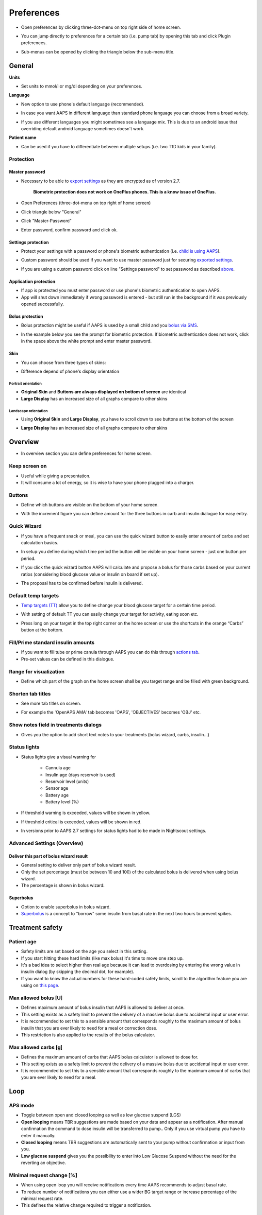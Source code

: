 Preferences
***********************************************************
* Open preferences by clicking three-dot-menu on top right side of home screen.

  .. image:: ../images/Pref2020_Open.png
    :alt: Open preferences

* You can jump directly to preferences for a certain tab (i.e. pump tab) by opening this tab and click Plugin preferences.

  .. image:: ../images/Pref2020_OpenPlugin.png
    :alt: Open plugin preferences
    
* Sub-menus can be opened by clicking the triangle below the sub-menu title.

  .. image:: ../images/Pref2020_Submenu.png
    :alt: Open submenu

General
===========================================================

**Units**

* Set units to mmol/l or mg/dl depending on your preferences.

**Language**

* New option to use phone's default language (recommended). 
* In case you want AAPS in different language than standard phone language you can choose from a broad variety.
* If you use different languages you might sometimes see a language mix. This is due to an android issue that overriding default android language sometimes doesn't work.

  .. image:: ../images/Pref2020_General.png
    :alt: Preferences > General

**Patient name**

* Can be used if you have to differentiate between multiple setups (i.e. two T1D kids in your family).

Protection
-----------------------------------------------------------
Master password
^^^^^^^^^^^^^^^^^^^^^^^^^^^^^^^^^^^^^^^^^^^^^^^^^^^^^^^^^^^^
* Necessary to be able to `export settings <../Usage/ExportImportSettings.html>`_ as they are encrypted as of version 2.7.

   **Biometric protection does not work on OnePlus phones. This is a know issue of OnePlus.**

* Open Preferences (three-dot-menu on top right of home screen)
* Click triangle below "General"
* Click "Master-Password"
* Enter password, confirm password and click ok.

  .. image:: ../images/MasterPW.png
    :alt: Set master password
  
Settings protection
^^^^^^^^^^^^^^^^^^^^^^^^^^^^^^^^^^^^^^^^^^^^^^^^^^^^^^^^^^^^
* Protect your settings with a password or phone's biometric authentication (i.e. `child is using AAPS <../Children/Children.html>`_).
* Custom password should be used if you want to use master password just for securing `exported settings <../Usage/ExportImportSettings.html>`_.
* If you are using a custom password click on line "Settings password" to set password as described `above <../Configuration/Preferences.html#master-password>`_.

  .. image:: ../images/Pref2020_Protection.png
    :alt: Protection

Application protection
^^^^^^^^^^^^^^^^^^^^^^^^^^^^^^^^^^^^^^^^^^^^^^^^^^^^^^^^^^^^
* If app is protected you must enter password or use phone's biometric authentication to open AAPS.
* App will shut down immediately if wrong password is entered - but still run in the background if it was previously opened successfully.

Bolus protection
^^^^^^^^^^^^^^^^^^^^^^^^^^^^^^^^^^^^^^^^^^^^^^^^^^^^^^^^^^^^
* Bolus protection might be useful if AAPS is used by a small child and you `bolus via SMS <../Children/SMS-Commands.html>`_.
* In the example below you see the prompt for biometric protection. If biometric authentication does not work, click in the space above the white prompt and enter master password.

  .. image:: ../images/Pref2020_PW.png
    :alt: Prompt biometric protection

Skin
^^^^^^^^^^^^^^^^^^^^^^^^^^^^^^^^^^^^^^^^^^^^^^^^^^^^^^^^^^^^
* You can choose from three types of skins:

  .. image:: ../images/Pref2020_Skin.png
    :alt: Select skin

* Difference depend of phone's display orientation

Portrait orientation
""""""""""""""""""""""""""""""""""""""""""""""""""""""""""""
* **Original Skin** and **Buttons are always displayed on bottom of screen** are identical
* **Large Display** has an increased size of all graphs compare to other skins

Landscape orientation
""""""""""""""""""""""""""""""""""""""""""""""""""""""""""""
* Using **Original Skin** and **Large Display**, you have to scroll down to see buttons at the bottom of the screen
* **Large Display** has an increased size of all graphs compare to other skins

  .. image:: ../images/Screenshots_Skins.png
    :alt: Skins depending on phone's display orientation

Overview
===========================================================

* In overview section you can define preferences for home screen.

  .. image:: ../images/Pref2020_OverviewII.png
    :alt: Preferences > Overview

Keep screen on
-----------------------------------------------------------
* Useful while giving a presentation. 
* It will consume a lot of energy, so it is wise to have your phone plugged into a charger.

Buttons
-----------------------------------------------------------
* Define which buttons are visible on the bottom of your home screen.
* With the increment figure you can define amount for the three buttons in carb and insulin dialogue for easy entry.

  .. image:: ../images/Pref2020_OV_Buttons.png
    :alt: Preferences > Buttons

Quick Wizard
-----------------------------------------------------------
* If you have a frequent snack or meal, you can use the quick wizard button to easily enter amount of carbs and set calculation basics.
* In setup you define during which time period the button will be visible on your home screen - just one button per period.
* If you click the quick wizard button AAPS will calculate and propose a bolus for those carbs based on your current ratios (considering blood glucose value or insulin on board if set up). 
* The proposal has to be confirmed before insulin is delivered.

  .. image:: ../images/Pref2020_OV_QuickWizard.png
    :alt: Preferences > Quick Wizard Button
  
Default temp targets
-----------------------------------------------------------
* `Temp targets (TT) <../Usage/temptarget.html#temp-targets>`_ allow you to define change your blood glucose target for a certain time period.
* With setting of default TT you can easily change your target for activity, eating soon etc.
* Press long on your target in the top right corner on the home screen or use the shortcuts in the orange “Carbs” button at the bottom.

  .. image:: ../images/Pref2020_OV_DefaultTT.png
    :alt: Preferences > Default temp targets
  
Fill/Prime standard insulin amounts
-----------------------------------------------------------
* If you want to fill tube or prime canula through AAPS you can do this through `actions tab <../Usage/CPbefore26.html#pump>`_.
* Pre-set values can be defined in this dialogue.

Range for visualization
-----------------------------------------------------------
* Define which part of the graph on the home screen shall be you target range and be filled with green background.

  .. image:: ../images/Pref2020_OV_Range2.png
    :alt: Preferences > Range for visualization

Shorten tab titles
-----------------------------------------------------------
* See more tab titles on screen. 
* For example the 'OpenAPS AMA' tab becomes 'OAPS', 'OBJECTIVES' becomes 'OBJ' etc.

  .. image:: ../images/Pref2020_OV_Tabs.png
    :alt: Preferences > Tabs

Show notes field in treatments dialogs
-----------------------------------------------------------
* Gives you the option to add short text notes to your treatments (bolus wizard, carbs, insulin...) 

  .. image:: ../images/Pref2020_OV_Notes.png
    :alt: Preferences > Notes in treatment dialogs
  
Status lights
-----------------------------------------------------------
* Status lights give a visual warning for 
      
   * Cannula age
   * Insulin age (days reservoir is used)
   * Reservoir level (units)
   * Sensor age
   * Battery age
   * Battery level (%)

* If threshold warning is exceeded, values will be shown in yellow.
* If threshold critical is exceeded, values will be shown in red.
* In versions prior to AAPS 2.7 settings for status lights had to be made in Nightscout settings.

  .. image:: ../images/Pref2020_OV_StatusLights2.png
    :alt: Preferences > Status Lights

Advanced Settings (Overview)
-----------------------------------------------------------
Deliver this part of bolus wizard result
^^^^^^^^^^^^^^^^^^^^^^^^^^^^^^^^^^^^^^^^^^^^^^^^^^^^^^^^^^^^
* General setting to deliver only part of bolus wizard result. 
* Only the set percentage (must be between 10 and 100) of the calculated bolus is delivered when using bolus wizard. 
* The percentage is shown in bolus wizard.

Superbolus
^^^^^^^^^^^^^^^^^^^^^^^^^^^^^^^^^^^^^^^^^^^^^^^^^^^^^^^^^^^^
* Option to enable superbolus in bolus wizard.
* `Superbolus <https://www.diabetesnet.com/diabetes-technology/blue-skying/super-bolus/>`_ is a concept to "borrow" some insulin from basal rate in the next two hours to prevent spikes.

Treatment safety
===========================================================
Patient age
-----------------------------------------------------------
* Safety limits are set based on the age you select in this setting. 
* If you start hitting these hard limits (like max bolus) it's time to move one step up. 
* It's a bad idea to select higher then real age because it can lead to overdosing by entering the wrong value in insulin dialog (by skipping the decimal dot, for example). 
* If you want to know the actual numbers for these hard-coded safety limits, scroll to the algorithm feature you are using on `this page <../Usage/Open-APS-features.html>`_.

Max allowed bolus [U]
-----------------------------------------------------------
* Defines maximum amount of bolus insulin that AAPS is allowed to deliver at once. 
* This setting exists as a safety limit to prevent the delivery of a massive bolus due to accidental input or user error. 
* It is recommended to set this to a sensible amount that corresponds roughly to the maximum amount of bolus insulin that you are ever likely to need for a meal or correction dose. 
* This restriction is also applied to the results of the bolus calculator.

Max allowed carbs [g]
-----------------------------------------------------------
* Defines the maximum amount of carbs that AAPS bolus calculator is allowed to dose for.
* This setting exists as a safety limit to prevent the delivery of a massive bolus due to accidental input or user error. 
* It is recommended to set this to a sensible amount that corresponds roughly to the maximum amount of carbs that you are ever likely to need for a meal.

Loop
===========================================================
APS mode
-----------------------------------------------------------
* Toggle between open and closed looping as well as low glucose suspend (LGS)
* **Open looping** means TBR suggestions are made based on your data and appear as a notification. After manual confirmation the command to dose insulin will be transferred to pump.. Only if you use virtual pump you have to enter it manually.
* **Closed looping** means TBR suggestions are automatically sent to your pump without confirmation or input from you.  
* **Low glucose suspend** gives you the possibility to enter into Low Glucose Suspend without the need for the reverting an objective.

Minimal request change [%]
-----------------------------------------------------------
* When using open loop you will receive notifications every time AAPS recommends to adjust basal rate. 
* To reduce number of notifications you can either use a wider BG target range or increase percentage of the minimal request rate.
* This defines the relative change required to trigger a notification.

Advanced Meal Assist (AMA) or Super Micro Bolus (SMB)
===========================================================
Depending on your settings in `config builder <../Configuration/Config-Builder.html>`_ you can choose between two algorithms:

* `Advanced meal assist (OpenAPS AMA) <../Usage/Open-APS-features.html#advanced-meal-assist-ama>`_ - state of the algorithm in 2017
* `Super Micro Bolus (OpenAPS SMB) <../Usage/Open-APS-features.html#super-micro-bolus-smb>`_ - most recent algorithm for advanced users

OpenAPS AMA settings
-----------------------------------------------------------
* Allows the system to high-temp more quickly after a meal bolus IF you enter carbs reliably. 
* More details about the settings and Autosens can be found in the `OpenAPS docs <http://openaps.readthedocs.io/en/latest/docs/Customize-Iterate/autosens.html>`_.

Max U/h a Temp Basal can be set to
^^^^^^^^^^^^^^^^^^^^^^^^^^^^^^^^^^^^^^^^^^^^^^^^^^^^^^^^^^^^
* Exists as a safety limit to prevent AAPS from ever being capable of giving a dangerously high basal rate. 
* The value is measured in units per hour (U/h). 
* It is advised to set this to something sensible. A good recommendation is to take the **highest basal rate** in your profile and **multiply it by 4**. 
* For example, if the highest basal rate in your profile was 0.5 U/h you could multiply that by 4 to get a value of 2 U/h.
* See also `detailed feature description <../Usage/Open-APS-features.html#max-u-h-a-temp-basal-can-be-set-to-openaps-max-basal>`_.

Maximum basal IOB OpenAPS can deliver [U]
^^^^^^^^^^^^^^^^^^^^^^^^^^^^^^^^^^^^^^^^^^^^^^^^^^^^^^^^^^^^
* Amount of additional basal insulin (in units) allowed to accumulate in your body, on top of your normal basal profile. 
* Once this value is reached, AAPS will stop giving additional basal insulin until your basal Insulin on Board (IOB) has decayed to within this range again. 
* This value **does not consider bolus IOB**, only basal.
* This value is calculated and monitored independently of your normal basal rate. It is only the additional basal insulin on top of that normal rate that is considered.

When you begin looping, **it is advised to set Max Basal IOB to 0** for a period of time, while you are getting used to the system. This prevents AAPS from giving any additional basal insulin at all. During this time AAPS will still be able to limit or turn off your basal insulin to help prevent hypoglycaemia. This is an important step in order to:

* Have a period of time to safely get used to the AAPS system and monitor how it works.
* Take the opportunity to perfect your basal profile and Insulin Sensitivity Factor (ISF).
* See how AAPS limits your basal insulin to prevent hypoglycaemia.

When you feel comfortable, you can allow the system to start giving you additional basal insulin, by raising the Max Basal IOB value. The recommended guideline for this is to take the **highest basal rate** in your profile and **multiply it by 3**. For example, if the highest basal rate in your profile was 0.5 U/h you could multiply that by 3 to get a value of 1.5 U/h.

* You can start conservatively with this value and increase it slowly over time. 
* These are guidelines only; everyone's body is different. You may find you need more or less than what is recommended here, but always start conservatively and adjust slowly.

**Note: As a safety feature, Max Basal IOB is hard-limited to 7u.**

Autosens
^^^^^^^^^^^^^^^^^^^^^^^^^^^^^^^^^^^^^^^^^^^^^^^^^^^^^^^^^^^^
* `Autosens <../Usage/Open-APS-features.html#autosens>`_ looks at blood glucose deviations (positive/negative/neutral).
* It will try and figure out how sensitive/resistant you are based on these deviations and adjust basal rate and ISF based on these deviations.
* If you select "Autosens adjust target, too" the algorithm will also modify your glucose target.

Advanced settings (OpenAPS AMA)
^^^^^^^^^^^^^^^^^^^^^^^^^^^^^^^^^^^^^^^^^^^^^^^^^^^^^^^^^^^^
* Normally you do not have to change the settings in this dialogue!
* If you want to change them anyway make sure to read about details in `OpenAPS docs <https://openaps.readthedocs.io/en/latest/docs/While%20You%20Wait%20For%20Gear/preferences-and-safety-settings.html#>`_ and to understand what you are doing.

OpenAPS SMB settings
-----------------------------------------------------------
* In contrast to AMA, `SMB <../Usage/Open-APS-features.html#super-micro-bolus-smb>`_ does not use temporary basal rates to control glucose levels, but mainly small super micro boluses.
* You must have started `objective 10 <../Usage/Objectives.html#objective-10-enabling-additional-oref1-features-for-daytime-use-such-as-super-micro-bolus-smb>`_ to use SMB.
* The first three settings are explained `above <./Configuration/Preferences.html#max-u-h-a-temp-basal-can-be-set-to>`_.
* Details on the different enable options are described in `OpenAPS feature section <../Usage/Open-APS-features.html#enable-smb>`_.
* *How frequently SMBs will be given in min* is a restriction for SMB to be delivered only every 4 min by default. This value prevents the system from issuing SMB too often (for example in case of a temp target being set). You should not change this setting unless you know exactly about consequences. 
* If 'Sensitivity raises target' or 'Resistance lowers target' is enabled `Autosens <../Usage/Open-APS-features.html#autosens>`_ will modify your glucose target according to your blood glucose deviations.
* If target is modified it will be displayed with a green background on your home screen.

  .. image:: ../images/Home2020_DynamicTargetAdjustment.png
    :alt: Target modified by autosens
  
Carb required notification
^^^^^^^^^^^^^^^^^^^^^^^^^^^^^^^^^^^^^^^^^^^^^^^^^^^^^^^^^^^^
* This feature is only available if SMB algorithm is selected.
* Eating of additional carbs will be suggested when the reference design detects that it requires carbs.
* In this case you will receive a notification which can be snoozed for 5, 15 or 30 minutes.
* Additionally the required carbs will be displayed in the COB section on your home screen.
* A threshold can  be defined - minimum amount of carbs needed to trigger notification. 
* Carb required notifications can be pushed to Nightscout if wished, in which case an announcement will be shown and broadcast.

  .. image:: ../images/Pref2020_CarbsRequired.png
    :alt: Display carbs required on home screen
  
Advanced settings (OpenAPS SMB)
^^^^^^^^^^^^^^^^^^^^^^^^^^^^^^^^^^^^^^^^^^^^^^^^^^^^^^^^^^^^
* Normally you do not have to change the settings in this dialogue!
* If you want to change them anyway make sure to read about details in `OpenAPS docs <https://openaps.readthedocs.io/en/latest/docs/While%20You%20Wait%20For%20Gear/preferences-and-safety-settings.html#>`_ and to understand what you are doing.

Absorption settings
===========================================================

  .. image:: ../images/Pref2020_Absorption.png
    :alt: Absorption settings

min_5m_carbimpact
-----------------------------------------------------------
* The algorithm uses BGI (blood glucose impact) to determine when carbs are absorbed. 
* The value is only used during gaps in CGM readings or when physical activity “uses up” all the blood glucose rise that would otherwise cause AAPS to decay COB. 
* At times when carb absorption can’t be dynamically worked out based on your bloods reactions it inserts a default decay to your carbs. Basically, it is a failsafe.
* To put it simply: The algorithm "knows" how your BGs *should* behave when affected by the current dose of insulin etc. 
* Whenever there is a positive deviation from the expected behaviour, some carbs are absorbed/decayed. Big change=many carbs etc. 
* The min_5m_carbimpact does define the default carb absorption impact per 5 minutes. For more details see `OpenAPS docs <https://openaps.readthedocs.io/en/latest/docs/While%20You%20Wait%20For%20Gear/preferences-and-safety-settings.html?highlight=carbimpact#min-5m-carbimpact>`_.
* Standard value for AMA is 5, for SMB it's 8.
* The COB graph on the home screen indicates when min_5m_impact is being used by putting an orange circle at the top.

  .. image:: ../images/Pref2020_min_5m_carbimpact.png
    :alt: COB graph
  
Maximum meal absorption time
-----------------------------------------------------------
* If you often eat high fat or protein meals you will need to increase your meal absorption time.

Advanced settings - autosens ratio
-----------------------------------------------------------
* Define min. and max. `autosens <../Usage/Open-APS-features.html#autosens>`_ ratio.
* Normally standard values (max. 1.2 and min. 0.7) should not be changed.

Pump settings
===========================================================
The options here will vary depending on which pump driver you have selected in `Config Builder <../Configuration/Config-Builder.html#pump>`_.  Pair and set your pump up according to the pump related instructions:

* `DanaR Insulin Pump <../Configuration/DanaR-Insulin-Pump.html>`_ 
* `DanaRS Insulin Pump <../Configuration/DanaRS-Insulin-Pump.html>`_
* `Accu Chek Combo Pump <../Configuration/Accu-Chek-Combo-Pump.html>`_
* `Accu Chek Insight Pump <../Configuration/Accu-Chek-Insight-Pump.html>`_ 
* `Medtronic Pump <../Configuration/MedtronicPump.html>`_

If using AndroidAPS to open loop then make sure you have selected Virtual Pump in config builder.

NSClient
===========================================================

  .. image:: ../images/Pref2020_NSClient.png
    :alt: NSClient

* Set your *Nightscout URL* (i.e. https://yourwebsitename.herokuapp.com) and the *API secret* (a 12 character password recorded in your Heroku variables).
* This enables data to be read and written between both the Nightscout website and AndroidAPS.  
* Double check for typos here if you are stuck in Objective 1.
* **Make sure that the URL is WITHOUT /api/v1/ at the end.**
* *Log app start to NS* will record a note in your Nightscout careportal entries every time the app is started.  The app should not be needing to start more than once a day; more frequently than this suggests a problem (i.e. battery optimization not disabled for AAPS). 
* If activated changes in `local profile <../Configuration/Config-Builder.html#local-profile-recommended>`_ are uploaded to your Nightscout site.

Connection settings
-----------------------------------------------------------

  .. image:: ../images/ConfBuild_ConnectionSettings.png
    :alt: NSClient connection settings  
  
* Restrict Nightscout upload to Wi-Fi only or even to certain Wi-Fi SSIDs.
* If you want to use only a specific WiFi network you can enter its WiFi SSID. 
* Multiple SSIDs can be separated by semicolon. 
* To delete all SSIDs enter a blank space in the field.

Alarm options
-----------------------------------------------------------
* Alarm options allows you to select which default Nightscout alarms to use through the app.  
* For the alarms to sound you need to set the Urgent High, High, Low and Urgent Low alarm values in your `Heroku variables <http://www.nightscout.info/wiki/welcome/website-features#customalarms>`_. 
* They will only work whilst you have a connection to Nightscout and are intended for parent/carers. 
* If you have the CGM source on your phone (i.e. xDrip+ or Dexcom patched app) then use those alarms instead.

Advanced settings (NSClient)
-----------------------------------------------------------

  .. image:: ../images/Pref2020_NSClientAdv.png
    :alt: NS Client advanced settings

* Most options in advanced settings are self-explanatory.
* *Enable local broadcasts* will share your data to other apps on the phone such as xDrip+. 

  * Dexcom patched app does not broadcast directly to xDrip+. 
  * You need to `go through AAPS <../Configuration/Config-Builder.html#bg-source>`_ and enable local broadcast in AAPS to use xDrip+ alarms.
  
* *Always use basal absolute values* must be activated if you want to use Autotune properly. See `OpenAPS documentation <https://openaps.readthedocs.io/en/latest/docs/Customize-Iterate/understanding-autotune.html>`_ for more details on Autotune.

SMS Communicator
===========================================================
* Options will only be displayed if SMS communicator is selected in `Config Builder <../Configuration/Config-Builder.html#sms-communicator>`_.
* This setting allows remote control of the app by texting instructions to the patient's phone which the app will follow such as suspending loop, or bolusing.  
* Further information is described in `SMS Commands <../Children/SMS-Commands.html>`_.
* Additional safety is obtained through use of an authenticator app and additional PIN at token end.

Automation
===========================================================
Select which location service shall be used:

* Use passive location: AAPS only takes locations if other apps are requesting it
* Use network location: Location of your Wi-Fi
* Use GPS location (Attention! May cause excessive battery drain!)

Local alerts
===========================================================

  .. image:: ../images/Pref2020_LocalAlerts.png
    :alt: Local alerts

* Settings should be self-explanatory.

Data choices
===========================================================

  .. image:: ../images/Pref2020_DataChoice.png
    :alt: Data choices

* You can help develop AAPS further by sending crash reports to the developers.

Maintenance settings
===========================================================

  .. image:: ../images/Pref2020_Maintenance.png
    :alt: Maintenance settings

* Standard recipient of logs is logs@androidaps.org.
* If you select *Encrypt exported settings* these are encrypted with your `master password <../Configuration/Preferences.html#master-password>`_. In this case master password has to be entered each time settings are exported or imported.

Open Humans
===========================================================
* You can help the community by donating your data to research projects! Details are described on the `Open Humans page <../Configuration/OpenHumans.html>`_.
* In Preferences you can define when data shall be uploaded

   * only if connected to WiFi
   * only if charging
